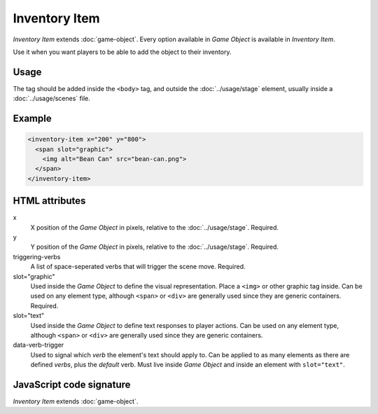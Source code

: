 Inventory Item
==============

*Inventory Item* extends :doc:`game-object`. Every option available in
*Game Object* is available in *Inventory Item*.

Use it when you want players to be able to add the object to their inventory.

Usage
-----

The tag should be added inside the ``<body>`` tag, and outside the
:doc:`../usage/stage` element, usually inside a :doc:`../usage/scenes`
file.

Example
-------

.. code-block:: html

  <inventory-item x="200" y="800">
    <span slot="graphic">
      <img alt="Bean Can" src="bean-can.png">
    </span>
  </inventory-item>

HTML attributes
---------------

x
  X position of the *Game Object* in pixels, relative to the :doc:`../usage/stage`. Required.

y
  Y position of the *Game Object* in pixels, relative to the :doc:`../usage/stage`. Required.

triggering-verbs
  A list of space-seperated verbs that will trigger the scene move. Required.

slot="graphic"
  Used inside the *Game Object* to define the visual representation. Place a ``<img>`` or other graphic tag inside. Can be used on any element type, although ``<span>`` or ``<div>`` are generally used since they are generic containers. Required.

slot="text"
  Used inside the *Game Object* to define text responses to player actions. Can be used on any element type, although ``<span>`` or ``<div>`` are generally used since they are generic containers.

data-verb-trigger
  Used to signal which *verb* the element's text should apply to. Can be applied to as many elements as there are defined *verbs*, plus the *default* verb. Must live inside *Game Object* and inside an element with ``slot="text"``.

JavaScript code signature
-------------------------

*Inventory Item* extends :doc:`game-object`.

.. js:autoclass:: InventoryItem
  :members:
